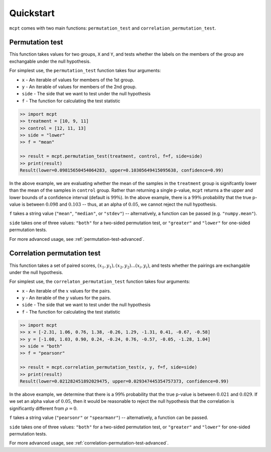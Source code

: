 **********************
Quickstart
**********************


``mcpt`` comes with two main functions: ``permutation_test`` and ``correlation_permutation_test``.


Permutation test
================
This function takes values for two groups, ``X`` and ``Y``, and tests whether the labels on the members of the group are exchangable under the null hypothesis. 


For simplest use, the ``permutation_test`` function takes four arguments:

* ``x`` - An iterable of values for members of the 1st group.
* ``y`` - An iterable of values for members of the 2nd group.
* ``side`` - The side that we want to test under the null hypothesis 

* ``f`` - The function for calculating the test statistic



.. code-block:: python

	>> import mcpt
	>> treatment = [10, 9, 11]
	>> control = [12, 11, 13]
	>> side = "lower"
	>> f = "mean"

	>> result = mcpt.permutation_test(treatment, control, f=f, side=side)
	>> print(result)
	Result(lower=0.09815650454064283, upper=0.10305649415095638, confidence=0.99)

In the above example, we are evaluating whether the mean of the samples in the ``treatment`` group is signifcantly lower than the mean of the samples in ``control`` group. Rather than returning a single p-value, ``mcpt`` returns a the upper and lower bounds of a confidence interval (default is :math:`99\%`). In the above example, there is a :math:`99\%` probability that the true p-value is between :math:`0.098` and :math:`0.103` -- thus, at an alpha of :math:`0.05`, we cannot reject the null hypothesis.

``f`` takes a string value (``"mean"``, ``"median"``, or ``"stdev"``) -- alternatively, a function can be passed (e.g. ``"numpy.mean"``). 

``side`` takes one of three values: ``"both"`` for a two-sided permutation test, or ``"greater"`` and ``"lower"`` for one-sided permutation tests.

For more advanced usage, see :ref:`permutation-test-advanced`.


Correlation permutation test
============================
This function takes a set of paired scores, :math:`(x_1, y_1), (x_2, y_2)...(x_i, y_i)`, and tests whether the pairings are exchangable under the null hypothesis.

For simplest use, the ``correlaton_permutation_test`` function takes four arguments:

* ``x`` - An iterable of the :math:`x` values for the pairs.
* ``y`` - An iterable of the :math:`y` values for the pairs.
* ``side`` - The side that we want to test under the null hypothesis
* ``f`` - The function for calculating the test statistic

.. code-block:: python

	>> import mcpt
	>> x = [-2.31, 1.06, 0.76, 1.38, -0.26, 1.29, -1.31, 0.41, -0.67, -0.58]
	>> y = [-1.08, 1.03, 0.90, 0.24, -0.24, 0.76, -0.57, -0.05, -1.28, 1.04]
	>> side = "both"
	>> f = "pearsonr"

	>> result = mcpt.correlation_permutation_test(x, y, f=f, side=side)
	>> print(result)
	Result(lower=0.021282451892029475, upper=0.029347445354757373, confidence=0.99)


In the above example, we determine that there is a :math:`99\%` probability that the true p-value is between :math:`0.021` and :math:`0.029`. If we set an alpha value of :math:`0.05`, then it would be reasonable to reject the null hypothesis that the correlation is significantly different from :math:`\rho=0`.

``f`` takes a string value (``"pearsonr"`` or ``"spearmanr"``) -- alternatively, a function can be passed. 

``side`` takes one of three values: ``"both"`` for a two-sided permutation test, or ``"greater"`` and ``"lower"`` for one-sided permutation tests.

For more advanced usage, see :ref:`correlation-permutation-test-advanced`.

